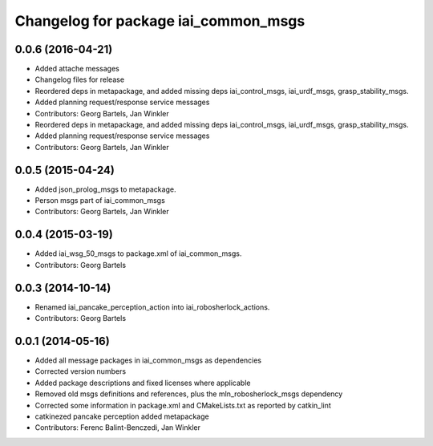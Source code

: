 ^^^^^^^^^^^^^^^^^^^^^^^^^^^^^^^^^^^^^
Changelog for package iai_common_msgs
^^^^^^^^^^^^^^^^^^^^^^^^^^^^^^^^^^^^^

0.0.6 (2016-04-21)
------------------
* Added attache messages
* Changelog files for release
* Reordered deps in metapackage, and added missing deps iai_control_msgs, iai_urdf_msgs, grasp_stability_msgs.
* Added planning request/response service messages
* Contributors: Georg Bartels, Jan Winkler

* Reordered deps in metapackage, and added missing deps iai_control_msgs, iai_urdf_msgs, grasp_stability_msgs.
* Added planning request/response service messages
* Contributors: Georg Bartels, Jan Winkler

0.0.5 (2015-04-24)
------------------
* Added json_prolog_msgs to metapackage.
* Person msgs part of iai_common_msgs
* Contributors: Georg Bartels, Jan Winkler

0.0.4 (2015-03-19)
------------------
* Added iai_wsg_50_msgs to package.xml of iai_common_msgs.
* Contributors: Georg Bartels

0.0.3 (2014-10-14)
------------------
* Renamed iai_pancake_perception_action into iai_robosherlock_actions.
* Contributors: Georg Bartels

0.0.1 (2014-05-16)
------------------
* Added all message packages in iai_common_msgs as dependencies
* Corrected version numbers
* Added package descriptions and fixed licenses where applicable
* Removed old msgs definitions and references, plus the mln_robosherlock_msgs dependency
* Corrected some information in package.xml and CMakeLists.txt as reported by catkin_lint
* catkinezed pancake perception added metapackage
* Contributors: Ferenc Balint-Benczedi, Jan Winkler
